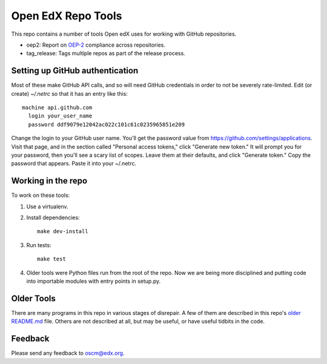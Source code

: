 ###################
Open EdX Repo Tools
###################

This repo contains a number of tools Open edX uses for working with GitHub
repositories.

* oep2: Report on `OEP-2`_ compliance across repositories.
* tag_release: Tags multiple repos as part of the release process.

.. _OEP-2: http://open-edx-proposals.readthedocs.io/en/latest/oeps/oep-0002.html

Setting up GitHub authentication
================================

Most of these make GitHub API calls, and so will need GitHub credentials in
order to not be severely rate-limited.  Edit (or create) `~/.netrc` so that it
has an entry like this::

    machine api.github.com
      login your_user_name
      password ddf9079e12042ac022c101c61c0235965851e209

Change the login to your GitHub user name.  You'll get the password value from
https://github.com/settings/applications.  Visit that page, and in the
section called "Personal access tokens," click "Generate new token."  It will
prompt you for your password, then you'll see a scary list of scopes. Leave
them at their defaults, and click "Generate token." Copy the password that
appears. Paste it into your ~/.netrc.


Working in the repo
===================

To work on these tools:

1. Use a virtualenv.

2. Install dependencies::
   
    make dev-install

3. Run tests::
   
    make test

4. Older tools were Python files run from the root of the repo.  Now we are
   being more disciplined and putting code into importable modules with entry
   points in setup.py.


Older Tools
===========

There are many programs in this repo in various stages of disrepair.  A few
of them are described in this repo's `older README.md`_ file.  Others are not
described at all, but may be useful, or have useful tidbits in the code.

.. _older README.md: https://github.com/edx/repo-tools/blob/7aa8bda466d1925c56d4ad6e3b2bdd87b1f83148/README.md


Feedback
========

Please send any feedback to oscm@edx.org.
